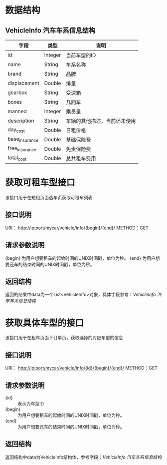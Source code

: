 * 数据结构
** VehicleInfo 汽车车系信息结构
   | 字段           | 类型    | 说明                         |
   |----------------+---------+------------------------------|
   | id             | Integer | 当前车型的ID                 |
   | name           | String  | 车系名称                     |
   | brand          | String  | 品牌                         |
   | displacement   | Double  | 排量                         |
   | gearbox        | String  | 变速箱                       |
   | boxes          | String  | 几厢车                       |
   | manned         | Integer | 乘员量                       |
   | description    | String  | 车辆的其他描述，当前还未使用 |
   | day_cost       | Double  | 日租价格                     |
   | base_insurance | Double  | 基础保险费                   |
   | free_insurance | Double  | 免责保险费                   |
   | total_cost     | Double  | 总共租车费用                 |

* 获取可租车型接口
  该接口用于在短租页面选车页获取可租车列表
** 接口说明
    URI： http://ip:port/mycar/vehicle/info/{begin}/{end}/
    METHOD：GET
** 请求参数说明
   {begin} 为用户想要租车的起始时间的UNIX时间戳，单位为秒。
   {end} 为用户想要还车的结束时间的UNIX时间戳，单位为秒。
** 返回结构
   返回的结果中data为一个List<VehicleInfo>对象，具体字段参考：[[*VehicleInfo 汽车车系信息结构][VehicleInfo 汽车车系信息结构]]

* 获取具体车型的接口
  该接口用于在租车页面下订单页，获取选择的对应车型的信息
** 接口说明
    URI： http://ip:port/mycar/vehicle/info/{id}/{begin}/{end}/
    METHOD：GET
** 请求参数说明
   + {id} :: 表示为车型ID
   + {begin} :: 为用户想要租车的起始时间的UNIX时间戳，单位为秒。
   + {end} :: 为用户想要还车的结束时间的UNIX时间戳，单位为秒。
** 返回结构
   返回结构中data为VehicleInfo结构体，参考字段：[[*VehicleInfo 汽车车系信息结构][VehicleInfo 汽车车系信息结构]]
